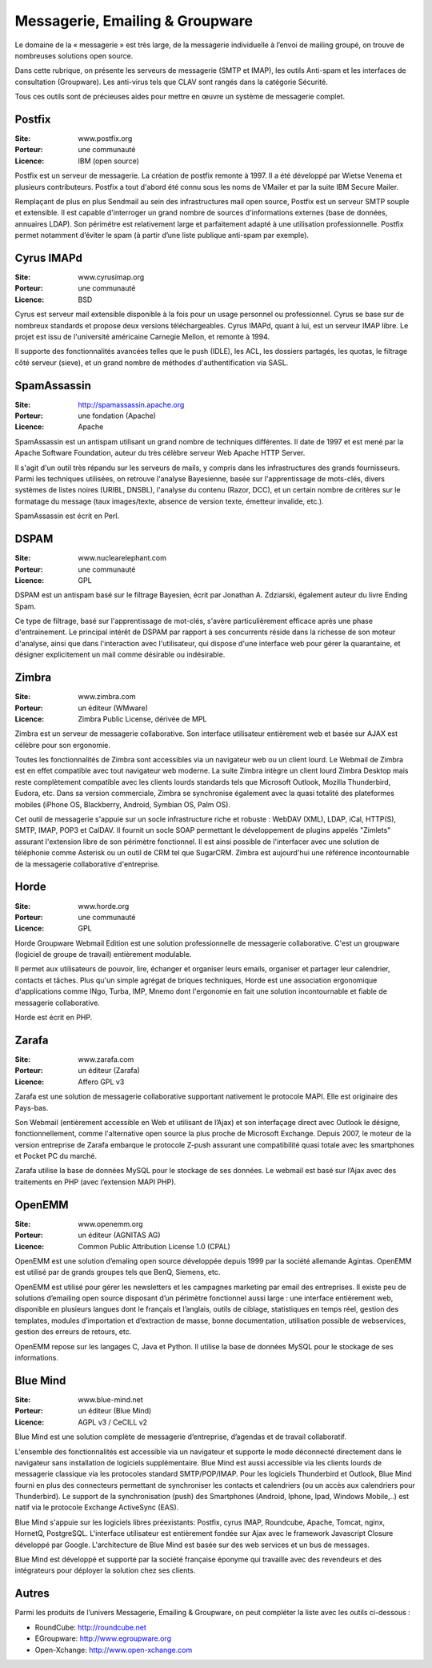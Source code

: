 Messagerie, Emailing & Groupware
================================

Le domaine de la « messagerie » est très large, de la messagerie individuelle à l’envoi de mailing groupé, on trouve de nombreuses solutions open source.

Dans cette rubrique, on présente les serveurs de messagerie (SMTP et IMAP), les outils Anti-spam et les interfaces de consultation (Groupware). Les anti-virus tels que  CLAV sont rangés dans la catégorie Sécurité.

Tous ces outils sont de précieuses aides pour mettre en œuvre un système de messagerie complet.


Postfix
-------

:Site: www.postfix.org
:Porteur: une communauté
:Licence: IBM (open source)

Postfix est un serveur de messagerie. La création de postfix remonte à 1997. Il a été développé par Wietse Venema et plusieurs contributeurs. Postfix a tout d'abord été connu sous les noms de VMailer et par la suite IBM Secure Mailer.

Remplaçant de plus en plus Sendmail au sein des infrastructures mail open source, Postfix est un serveur SMTP souple et extensible. Il est capable d'interroger un grand nombre de sources d'informations externes (base de données, annuaires LDAP). Son périmétre est relativement large et parfaitement adapté à une utilisation professionnelle. Postfix permet notamment d’éviter le spam (à partir d’une liste publique anti-spam par exemple).


Cyrus IMAPd
-----------

:Site: www.cyrusimap.org
:Porteur: une communauté
:Licence: BSD

Cyrus est serveur mail extensible disponible à la fois pour un usage personnel ou professionnel. Cyrus se base sur de nombreux standards et propose deux versions téléchargeables. Cyrus IMAPd, quant à lui, est un serveur IMAP libre. Le projet est issu de l'université américaine Carnegie Mellon, et remonte à 1994.

Il supporte des fonctionnalités avancées telles que le push (IDLE), les ACL, les dossiers partagés, les quotas, le filtrage côté serveur (sieve), et un grand nombre de méthodes d'authentification via SASL.


SpamAssassin
------------

:Site: http://spamassassin.apache.org
:Porteur: une fondation (Apache)
:Licence: Apache

SpamAssassin est un antispam utilisant un grand nombre de techniques différentes. Il date de 1997 et est mené par la Apache Software Foundation, auteur du très célèbre serveur Web Apache HTTP Server.

Il s'agit d'un outil très répandu sur les serveurs de mails, y compris dans les infrastructures des grands fournisseurs. Parmi les techniques utilisées, on retrouve l'analyse Bayesienne, basée sur l'apprentissage de mots-clés, divers systèmes de listes noires (URIBL, DNSBL), l'analyse du contenu (Razor, DCC), et un certain nombre de critères sur le formatage du message (taux images/texte, absence de version texte, émetteur invalide, etc.).

SpamAssassin est écrit en Perl.

DSPAM
-----

:Site: www.nuclearelephant.com
:Porteur: une communauté
:Licence: GPL

DSPAM est un antispam basé sur le filtrage Bayesien, écrit par Jonathan A. Zdziarski, également auteur du livre Ending Spam.

Ce type de filtrage, basé sur l'apprentissage de mot-clés, s'avère particulièrement efficace après une phase d'entrainement. Le principal intérêt de DSPAM par rapport à ses concurrents réside dans la richesse de son moteur d'analyse, ainsi que dans l'interaction avec l'utilisateur, qui dispose d'une interface web pour gérer la quarantaine, et désigner explicitement un mail comme désirable ou indésirable.

Zimbra
------

:Site: www.zimbra.com
:Porteur: un éditeur (WMware)
:Licence: Zimbra Public License, dérivée de MPL

Zimbra est un serveur de messagerie collaborative. Son interface utilisateur entièrement web et basée sur AJAX est célèbre pour son ergonomie.

Toutes les fonctionnalités de Zimbra sont accessibles via un navigateur web ou un client lourd. Le Webmail de Zimbra est en effet compatible avec tout navigateur web moderne. La suite Zimbra intègre un client lourd Zimbra Desktop mais reste complètement compatible avec les clients lourds standards tels que Microsoft Outlook, Mozilla Thunderbird, Eudora, etc. Dans sa version commerciale, Zimbra se synchronise également avec la quasi totalité des plateformes mobiles (iPhone OS, Blackberry, Android, Symbian OS, Palm OS).

Cet outil de messagerie s'appuie sur un socle infrastructure riche et robuste : WebDAV (XML), LDAP, iCal, HTTP(S), SMTP, IMAP, POP3 et CalDAV. Il fournit un socle SOAP permettant le développement de plugins appelés "Zimlets" assurant l'extension libre de son périmètre fonctionnel. Il est ainsi possible de l'interfacer avec une solution de téléphonie comme Asterisk ou un outil de CRM tel que SugarCRM. Zimbra est aujourd'hui une référence incontournable de la messagerie collaborative d'entreprise.


Horde
-----

:Site: www.horde.org
:Porteur: une communauté
:Licence: GPL

Horde Groupware Webmail Edition est une solution professionnelle de messagerie collaborative. C'est un groupware (logiciel de groupe de travail) entièrement modulable.

Il permet aux utilisateurs de pouvoir, lire, échanger et organiser leurs emails, organiser et partager leur calendrier, contacts et tâches. Plus qu'un simple agrégat de briques techniques, Horde est une association ergonomique d'applications comme INgo, Turba, IMP, Mnemo dont l'ergonomie en fait une solution incontournable et fiable de messagerie collaborative.

Horde est écrit en PHP.

Zarafa
------

:Site: www.zarafa.com
:Porteur: un éditeur (Zarafa)
:Licence: Affero GPL v3


Zarafa est une solution de messagerie collaborative supportant nativement le protocole MAPI. Elle est originaire des Pays-bas.

Son Webmail (entièrement accessible en Web et utilisant de l’Ajax) et son interfaçage direct avec Outlook le désigne, fonctionnellement, comme l'alternative open source la plus proche de Microsoft Exchange. Depuis 2007, le moteur de la version entreprise de Zarafa embarque le protocole Z-push assurant une compatibilité quasi totale avec les smartphones et Pocket PC du marché.

Zarafa utilise la base de données MySQL pour le stockage de ses données. Le webmail est basé sur l’Ajax avec des traitements en PHP (avec l’extension MAPI PHP).

OpenEMM
-------

:Site: www.openemm.org
:Porteur: un éditeur (AGNITAS AG)
:Licence: Common Public Attribution License 1.0 (CPAL)

OpenEMM est une solution d’emaling open source développée depuis 1999 par la société allemande Agintas. OpenEMM est utilisé par de grands groupes tels que BenQ, Siemens, etc.

OpenEMM est utilisé pour gérer les newsletters et les campagnes marketing par email des entreprises. Il existe peu de solutions d’emailing open source disposant d’un périmètre fonctionnel aussi large : une interface entièrement web, disponible en plusieurs langues dont le français et l’anglais, outils de ciblage, statistiques en temps réel, gestion des templates, modules d’importation et d’extraction de masse, bonne documentation, utilisation possible de webservices, gestion des erreurs de retours, etc.

OpenEMM repose sur les langages C, Java et Python. Il utilise la base de données MySQL pour le stockage de ses informations.


Blue Mind
---------

:Site: www.blue-mind.net
:Porteur: un éditeur (Blue Mind)
:Licence: AGPL v3 / CeCILL v2

Blue Mind est une solution complète de messagerie d’entreprise, d’agendas et de travail collaboratif.

L'ensemble des fonctionnalités est accessible via un navigateur et supporte le mode déconnecté directement dans le navigateur sans installation de logiciels supplémentaire. Blue Mind est aussi accessible via les clients lourds de messagerie classique via les protocoles standard SMTP/POP/IMAP. Pour les logiciels Thunderbird et Outlook, Blue Mind fourni en plus des connecteurs permettant de synchroniser les contacts et calendriers (ou un accès aux calendriers pour Thunderbird). Le support de la synchronisation (push) des Smartphones (Android, Iphone, Ipad, Windows Mobile,..) est natif via le protocole Exchange ActiveSync (EAS).

Blue Mind s'appuie sur les logiciels libres préexistants: Postfix, cyrus IMAP, Roundcube, Apache, Tomcat, nginx, HornetQ, PostgreSQL.
L'interface utilisateur est entièrement fondée sur Ajax avec le framework Javascript Closure développé par Google. L'architecture de Blue Mind est basée sur des web services et un bus de messages.

Blue Mind est développé et supporté par la société française éponyme qui travaille avec des revendeurs et des intégrateurs pour déployer la solution chez ses clients.


Autres
------

Parmi les produits de l’univers Messagerie, Emailing & Groupware, on peut compléter la liste avec les outils ci-dessous :

- RoundCube:	http://roundcube.net

- EGroupware:	http://www.egroupware.org

- Open-Xchange:	http://www.open-xchange.com

